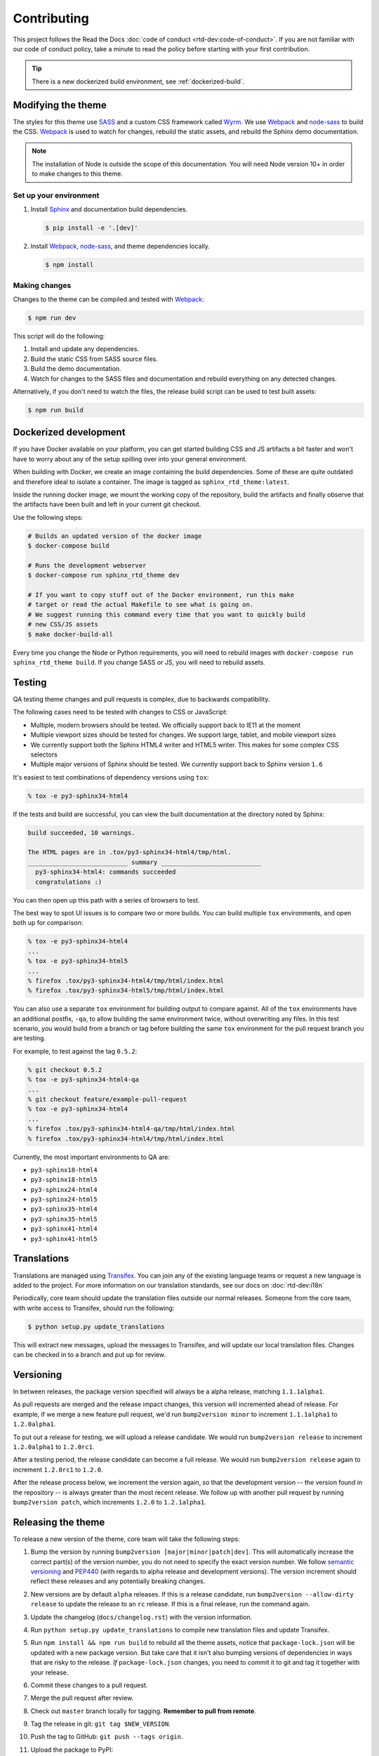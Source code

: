 ************
Contributing
************

This project follows the Read the Docs :doc:`code of conduct
<rtd-dev:code-of-conduct>`. If you are not familiar with our code of conduct policy,
take a minute to read the policy before starting with your first contribution.

.. tip::
    There is a new dockerized build environment, see :ref:`dockerized-build`.

Modifying the theme
===================

The styles for this theme use SASS_ and a custom CSS framework called Wyrm_. We
use Webpack_ and node-sass_ to build the CSS. Webpack_ is used to watch for
changes, rebuild the static assets, and rebuild the Sphinx demo documentation.

.. note::
    The installation of Node is outside the scope of this documentation. You
    will need Node version 10+ in order to make changes to this theme.

Set up your environment
-----------------------

#. Install Sphinx_ and documentation build dependencies.

   .. code:: console

       $ pip install -e '.[dev]'

#. Install Webpack_, node-sass_, and theme dependencies locally.

   .. code:: console

       $ npm install

Making changes
--------------

Changes to the theme can be compiled and tested with Webpack_:

.. code:: console

    $ npm run dev

This script will do the following:

#. Install and update any dependencies.
#. Build the static CSS from SASS source files.
#. Build the demo documentation.
#. Watch for changes to the SASS files and documentation and rebuild everything
   on any detected changes.

Alternatively, if you don't need to watch the files, the release build script
can be used to test built assets:

.. code:: console

    $ npm run build

.. _Webpack: https://webpack.js.org/
.. _node-sass: https://github.com/sass/node-sass
.. _SASS: http://www.sass-lang.com
.. _Wyrm: http://www.github.com/snide/wyrm/
.. _Sphinx: http://www.sphinx-doc.org/en/stable/


.. _dockerized-build:

Dockerized development
======================

If you have Docker available on your platform, you can get started building CSS and JS artifacts a bit faster and won't have to worry about any of the setup spilling over into your general environment.

When building with Docker, we create an image containing the build dependencies. Some of these are quite outdated and therefore ideal to isolate a container. The image is tagged as ``sphinx_rtd_theme:latest``.

Inside the running docker image, we mount the working copy of the repository, build the artifacts and finally observe that the artifacts have been built and left in your current git checkout.

Use the following steps:

.. code-block:: console

    # Builds an updated version of the docker image
    $ docker-compose build

    # Runs the development webserver
    $ docker-compose run sphinx_rtd_theme dev
    
    # If you want to copy stuff out of the Docker environment, run this make
    # target or read the actual Makefile to see what is going on.
    # We suggest running this command every time that you want to quickly build
    # new CSS/JS assets
    $ make docker-build-all

Every time you change the Node or Python requirements, you will need to rebuild images with ``docker-compose run sphinx_rtd_theme build``. If you change SASS or JS, you will need to rebuild assets.

Testing
=======

QA testing theme changes and pull requests is complex, due to backwards
compatibility.

The following cases need to be tested with changes to CSS or JavaScript:

* Multiple, modern browsers should be tested. We officially support back
  to IE11 at the moment
* Multiple viewport sizes should be tested for changes. We support large,
  tablet, and mobile viewport sizes
* We currently support both the Sphinx HTML4 writer and HTML5 writer. This makes
  for some complex CSS selectors
* Multiple major versions of Sphinx should be tested. We currently support back
  to Sphinx version ``1.6``

It's easiest to test combinations of dependency versions using ``tox``:

.. code:: console

    % tox -e py3-sphinx34-html4

If the tests and build are successful, you can view the built documentation at
the directory noted by Sphinx:

.. code:: console

    build succeeded, 10 warnings.

    The HTML pages are in .tox/py3-sphinx34-html4/tmp/html.
    ___________________________ summary ___________________________
      py3-sphinx34-html4: commands succeeded
      congratulations :)

You can then open up this path with a series of browsers to test.

The best way to spot UI issues is to compare two or more builds. You can build
multiple ``tox`` environments, and open both up for comparison:

.. code:: console

    % tox -e py3-sphinx34-html4
    ...
    % tox -e py3-sphinx34-html5
    ...
    % firefox .tox/py3-sphinx34-html4/tmp/html/index.html
    % firefox .tox/py3-sphinx34-html5/tmp/html/index.html

You can also use a separate ``tox`` environment for building output to compare
against. All of the ``tox`` environments have an additional postfix, ``-qa``, to
allow building the same environment twice, without overwriting any files. In
this test scenario, you would build from a branch or tag before building the
same ``tox`` environment for the pull request branch you are testing.

For example, to test against the tag ``0.5.2``:

.. code:: console

    % git checkout 0.5.2
    % tox -e py3-sphinx34-html4-qa
    ...
    % git checkout feature/example-pull-request
    % tox -e py3-sphinx34-html4
    ...
    % firefox .tox/py3-sphinx34-html4-qa/tmp/html/index.html
    % firefox .tox/py3-sphinx34-html4/tmp/html/index.html

Currently, the most important environments to QA are:

.. This list is purposely shorter than what we describe above. If we test all of
   the cases above, we'll be here all day. Python 3, HTML4/5 writer, and latest
   minor of each major Sphinx release should give us enough work.

* ``py3-sphinx18-html4``
* ``py3-sphinx18-html5``
* ``py3-sphinx24-html4``
* ``py3-sphinx24-html5``
* ``py3-sphinx35-html4``
* ``py3-sphinx35-html5``
* ``py3-sphinx41-html4``
* ``py3-sphinx41-html5``

Translations
============

Translations are managed using `Transifex`_. You can join any of the existing
language teams or request a new language is added to the project. For more
information on our translation standards, see our docs on
:doc:`rtd-dev:i18n`

Periodically, core team should update the translation files outside our normal
releases. Someone from the core team, with write access to Transifex, should run
the following:

.. code:: console

    $ python setup.py update_translations

This will extract new messages, upload the messages to Transifex, and will
update our local translation files. Changes can be checked in to a branch and
put up for review.

.. _Transifex: https://www.transifex.com/readthedocs/sphinx-rtd-theme

Versioning
==========

..
    TODO make these instructions organization wide. We've talked about
    standardizing packaging version and tooling here (bumpver instead of
    bump2version).

In between releases, the package version specified will always be a alpha
release, matching ``1.1.1alpha1``.

As pull requests are merged and the release impact changes, this version will
incremented ahead of release. For example, if we merge a new feature pull
request, we'd run ``bump2version minor`` to increment ``1.1.1alpha1`` to
``1.2.0alpha1``.

To put out a release for testing, we will upload a release candidate. We would
run ``bump2version release`` to increment ``1.2.0alpha1`` to ``1.2.0rc1``.

After a testing period, the release candidate can become a full release. We
would run ``bump2version release`` again to increment ``1.2.0rc1`` to ``1.2.0``.

After the release process below, we increment the version again, so that the
development version -- the version found in the repository -- is always greater
than the most recent release. We follow up with another pull request by running
``bump2version patch``, which increments ``1.2.0`` to ``1.2.1alpha1``.

Releasing the theme
===================

To release a new version of the theme, core team will take the following steps:

#. Bump the version by running ``bump2version [major|minor|patch|dev]``.
   This will automatically increase the correct part(s) of the version number,
   you do not need to specify the exact version number.
   We follow `semantic versioning`_ and `PEP440`_
   (with regards to alpha release and development versions). The version
   increment should reflect these releases and any potentially breaking changes.
#. New versions are by default ``alpha`` releases. If this is a release candidate,
   run ``bump2version --allow-dirty release`` to update the release to an ``rc``
   release. If this is a final release, run the command again.
#. Update the changelog (``docs/changelog.rst``) with the version information.
#. Run ``python setup.py update_translations`` to compile new translation files
   and update Transifex.
#. Run ``npm install && npm run build`` to rebuild all the theme assets,
   notice that ``package-lock.json`` will be updated with a new package
   version. But take care that it isn't also bumping versions of dependencies
   in ways that are risky to the release. *If* ``package-lock.json`` changes, you
   need to commit it to git and tag it together with your release.
#. Commit these changes to a pull request.
#. Merge the pull request after review.
#. Check out ``master`` branch locally for tagging. **Remember to pull from remote**.
#. Tag the release in git: ``git tag $NEW_VERSION``.
#. Push the tag to GitHub: ``git push --tags origin``.
#. Upload the package to PyPI:

   .. code:: console

      $ rm -rf dist/
      $ python setup.py sdist bdist_wheel
      $ twine upload --sign --identity security@readthedocs.org dist/*

#. Finally, open a new pull request updating the development release version to
   the next patch by running ``bump2version patch``. Open a pull request with
   this change. See `Versioning`_ above for more details.

.. _PEP440: https://www.python.org/dev/peps/pep-0440/
.. _semantic versioning: http://semver.org/

